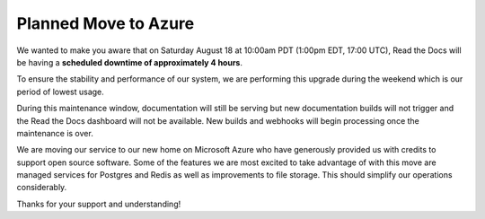 .. post:: August 8, 2018
   :tags: azure, downtime, infrastructure
   :author: David
   :location: SAN


Planned Move to Azure
=====================

We wanted to make you aware that on Saturday August 18 at 10:00am PDT (1:00pm EDT, 17:00 UTC),
Read the Docs will be having a **scheduled downtime of approximately 4 hours**.

To ensure the stability and performance of our system,
we are performing this upgrade during the weekend
which is our period of lowest usage.

During this maintenance window, documentation will still be serving
but new documentation builds will not trigger and the Read the Docs dashboard will not be available.
New builds and webhooks will begin processing once the maintenance is over.

We are moving our service to our new home on Microsoft Azure
who have generously provided us with credits to support open source software.
Some of the features we are most excited to take advantage of with this move are
managed services for Postgres and Redis as well as improvements to file storage.
This should simplify our operations considerably.

Thanks for your support and understanding!
